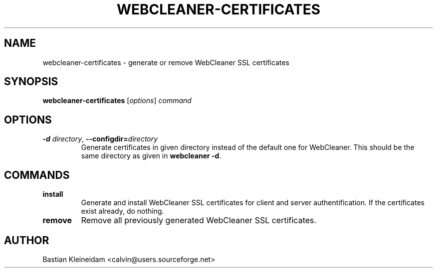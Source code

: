 .TH WEBCLEANER-CERTIFICATES 1 "22 March 2004"
.SH NAME
webcleaner-certificates \- generate or remove WebCleaner SSL certificates
.SH SYNOPSIS
\fBwebcleaner-certificates\fP [\fIoptions\fP] \fIcommand\fP
.SH OPTIONS
.TP
\fB-d\fP \fIdirectory\fP, \fB--configdir=\fP\fIdirectory\fP
Generate certificates in given directory instead of the
default one for WebCleaner.
This should be the same directory as given in \fBwebcleaner -d\fP.
.SH COMMANDS
.TP
\fBinstall\fP
Generate and install WebCleaner SSL certificates for client and server
authentification.
If the certificates exist already, do nothing.
.TP
\fBremove\fP
Remove all previously generated WebCleaner SSL certificates.
.SH AUTHOR
Bastian Kleineidam <calvin@users.sourceforge.net>
